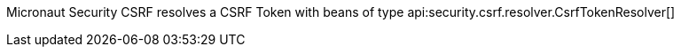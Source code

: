 Micronaut Security CSRF resolves a CSRF Token with beans of type api:security.csrf.resolver.CsrfTokenResolver[]